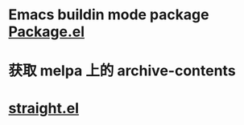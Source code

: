 
* Emacs buildin mode package [[https://wikemacs.org/wiki/Package.el][Package.el]] 

* 获取 melpa 上的 archive-contents

* [[https://github.com/raxod502/straight.el#features][straight.el]]
